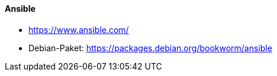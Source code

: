 // Datei: ./praxis/automatisierte-installation/ansible.adoc

// Baustelle: Notizen

[[ansible]]
==== Ansible ====

* https://www.ansible.com/
* Debian-Paket: https://packages.debian.org/bookworm/ansible

// Datei (Ende): ./praxis/automatisierte-installation/ansible.adoc


